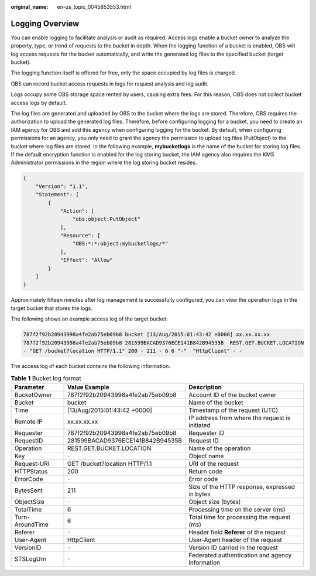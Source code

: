 :original_name: en-us_topic_0045853553.html

.. _en-us_topic_0045853553:

Logging Overview
================

You can enable logging to facilitate analysis or audit as required. Access logs enable a bucket owner to analyze the property, type, or trend of requests to the bucket in depth. When the logging function of a bucket is enabled, OBS will log access requests for the bucket automatically, and write the generated log files to the specified bucket (target bucket).

The logging function itself is offered for free, only the space occupied by log files is charged.

OBS can record bucket access requests in logs for request analysis and log audit.

Logs occupy some OBS storage space rented by users, causing extra fees. For this reason, OBS does not collect bucket access logs by default.

The log files are generated and uploaded by OBS to the bucket where the logs are stored. Therefore, OBS requires the authorization to upload the generated log files. Therefore, before configuring logging for a bucket, you need to create an IAM agency for OBS and add this agency when configuring logging for the bucket. By default, when configuring permissions for an agency, you only need to grant the agency the permission to upload log files (PutObject) to the bucket where log files are stored. In the following example, **mybucketlogs** is the name of the bucket for storing log files. If the default encryption function is enabled for the log storing bucket, the IAM agency also requires the KMS Administrator permissions in the region where the log storing bucket resides.

.. code-block::

   {
       "Version": "1.1",
       "Statement": [
           {
               "Action": [
                   "obs:object:PutObject"
               ],
               "Resource": [
                   "OBS:*:*:object:mybucketlogs/*"
               ],
               "Effect": "Allow"
           }
       ]
   }

Approximately fifteen minutes after log management is successfully configured, you can view the operation logs in the target bucket that stores the logs.

The following shows an example access log of the target bucket:

.. code-block::

   787f2f92b20943998a4fe2ab75eb09b8 bucket [13/Aug/2015:01:43:42 +0000] xx.xx.xx.xx
   787f2f92b20943998a4fe2ab75eb09b8 281599BACAD9376ECE141B842B94535B  REST.GET.BUCKET.LOCATION
   - "GET /bucket?location HTTP/1.1" 200 - 211 - 6 6 "-"  "HttpClient" - -

The access log of each bucket contains the following information.

.. table:: **Table 1** Bucket log format

   +-----------------+----------------------------------+-------------------------------------------------+
   | Parameter       | Value Example                    | Description                                     |
   +=================+==================================+=================================================+
   | BucketOwner     | 787f2f92b20943998a4fe2ab75eb09b8 | Account ID of the bucket owner                  |
   +-----------------+----------------------------------+-------------------------------------------------+
   | Bucket          | bucket                           | Name of the bucket                              |
   +-----------------+----------------------------------+-------------------------------------------------+
   | Time            | [13/Aug/2015:01:43:42 +0000]     | Timestamp of the request (UTC)                  |
   +-----------------+----------------------------------+-------------------------------------------------+
   | Remote IP       | xx.xx.xx.xx                      | IP address from where the request is initiated  |
   +-----------------+----------------------------------+-------------------------------------------------+
   | Requester       | 787f2f92b20943998a4fe2ab75eb09b8 | Requester ID                                    |
   +-----------------+----------------------------------+-------------------------------------------------+
   | RequestID       | 281599BACAD9376ECE141B842B94535B | Request ID                                      |
   +-----------------+----------------------------------+-------------------------------------------------+
   | Operation       | REST.GET.BUCKET.LOCATION         | Name of the operation                           |
   +-----------------+----------------------------------+-------------------------------------------------+
   | Key             | ``-``                            | Object name                                     |
   +-----------------+----------------------------------+-------------------------------------------------+
   | Request-URI     | GET /bucket?location HTTP/1.1    | URI of the request                              |
   +-----------------+----------------------------------+-------------------------------------------------+
   | HTTPStatus      | 200                              | Return code                                     |
   +-----------------+----------------------------------+-------------------------------------------------+
   | ErrorCode       | ``-``                            | Error code                                      |
   +-----------------+----------------------------------+-------------------------------------------------+
   | BytesSent       | 211                              | Size of the HTTP response, expressed in bytes   |
   +-----------------+----------------------------------+-------------------------------------------------+
   | ObjectSize      | ``-``                            | Object size (bytes)                             |
   +-----------------+----------------------------------+-------------------------------------------------+
   | TotalTime       | 6                                | Processing time on the server (ms)              |
   +-----------------+----------------------------------+-------------------------------------------------+
   | Turn-AroundTime | 6                                | Total time for processing the request (ms)      |
   +-----------------+----------------------------------+-------------------------------------------------+
   | Referer         | ``-``                            | Header field **Referer** of the request         |
   +-----------------+----------------------------------+-------------------------------------------------+
   | User-Agent      | HttpClient                       | User-Agent header of the request                |
   +-----------------+----------------------------------+-------------------------------------------------+
   | VersionID       | ``-``                            | Version ID carried in the request               |
   +-----------------+----------------------------------+-------------------------------------------------+
   | STSLogUrn       | ``-``                            | Federated authentication and agency information |
   +-----------------+----------------------------------+-------------------------------------------------+
